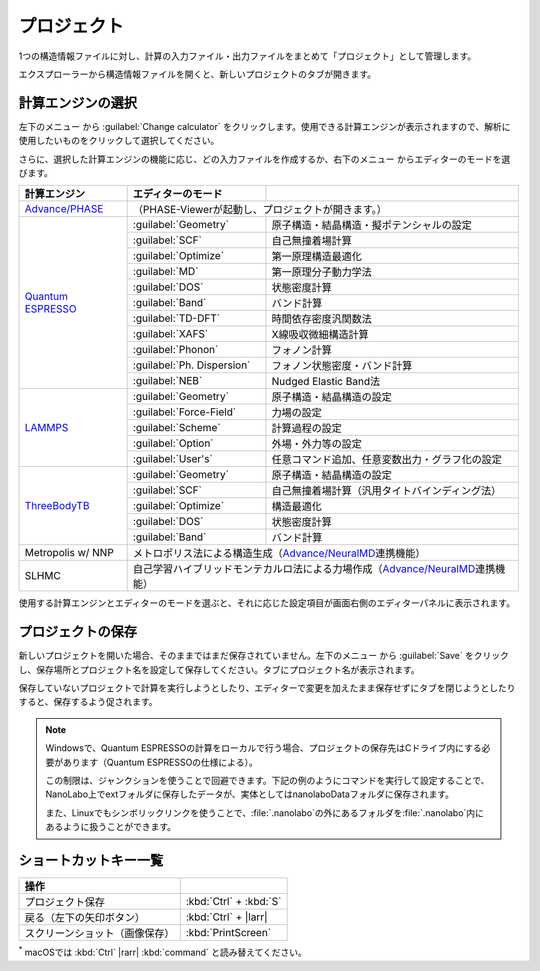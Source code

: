 .. _project:

===========================
プロジェクト
===========================

1つの構造情報ファイルに対し、計算の入力ファイル・出力ファイルをまとめて「プロジェクト」として管理します。

エクスプローラーから構造情報ファイルを開くと、新しいプロジェクトのタブが開きます。

.. image:: /img/project.svg

.. _engine:

計算エンジンの選択
=====================

左下のメニュー |projectmenuicon| から :guilabel:`Change calculator` をクリックします。使用できる計算エンジンが表示されますので、解析に使用したいものをクリックして選択してください。

.. |projectmenuicon| image:: /img/projectmenuicon.png

さらに、選択した計算エンジンの機能に応じ、どの入力ファイルを作成するか、右下のメニュー |editormenuicon| からエディターのモードを選びます。

.. |editormenuicon| image:: /img/editormenuicon.png


.. table::
   :widths: auto

   +--------------------------------+-------------------------------+-----------------------------------------------------------+
   | 計算エンジン                   | エディターのモード            |                                                           |
   +================================+===============================+===========================================================+
   | `Advance/PHASE`_               | （PHASE-Viewerが起動し、プロジェクトが開きます。）                                        |
   +--------------------------------+-------------------------------+-----------------------------------------------------------+
   | `Quantum ESPRESSO`_            | :guilabel:`Geometry`          | 原子構造・結晶構造・擬ポテンシャルの設定                  |
   |                                +-------------------------------+-----------------------------------------------------------+
   |                                | :guilabel:`SCF`               | 自己無撞着場計算                                          |
   |                                +-------------------------------+-----------------------------------------------------------+
   |                                | :guilabel:`Optimize`          | 第一原理構造最適化                                        |
   |                                +-------------------------------+-----------------------------------------------------------+
   |                                | :guilabel:`MD`                | 第一原理分子動力学法                                      |
   |                                +-------------------------------+-----------------------------------------------------------+
   |                                | :guilabel:`DOS`               | 状態密度計算                                              |
   |                                +-------------------------------+-----------------------------------------------------------+
   |                                | :guilabel:`Band`              | バンド計算                                                |
   |                                +-------------------------------+-----------------------------------------------------------+
   |                                | :guilabel:`TD-DFT`            | 時間依存密度汎関数法                                      |
   |                                +-------------------------------+-----------------------------------------------------------+
   |                                | :guilabel:`XAFS`              | X線吸収微細構造計算                                       |
   |                                +-------------------------------+-----------------------------------------------------------+
   |                                | :guilabel:`Phonon`            | フォノン計算                                              |
   |                                +-------------------------------+-----------------------------------------------------------+
   |                                | :guilabel:`Ph. Dispersion`    | フォノン状態密度・バンド計算                              |
   |                                +-------------------------------+-----------------------------------------------------------+
   |                                | :guilabel:`NEB`               | Nudged Elastic Band法                                     |
   +--------------------------------+-------------------------------+-----------------------------------------------------------+
   | `LAMMPS`_                      | :guilabel:`Geometry`          | 原子構造・結晶構造の設定                                  |
   |                                +-------------------------------+-----------------------------------------------------------+
   |                                | :guilabel:`Force-Field`       | 力場の設定                                                |
   |                                +-------------------------------+-----------------------------------------------------------+
   |                                | :guilabel:`Scheme`            | 計算過程の設定                                            |
   |                                +-------------------------------+-----------------------------------------------------------+
   |                                | :guilabel:`Option`            | 外場・外力等の設定                                        |
   |                                +-------------------------------+-----------------------------------------------------------+
   |                                | :guilabel:`User's`            | 任意コマンド追加、任意変数出力・グラフ化の設定            |
   +--------------------------------+-------------------------------+-----------------------------------------------------------+
   | `ThreeBodyTB`_                 | :guilabel:`Geometry`          | 原子構造・結晶構造の設定                                  |
   |                                +-------------------------------+-----------------------------------------------------------+
   |                                | :guilabel:`SCF`               | 自己無撞着場計算（汎用タイトバインディング法）            |
   |                                +-------------------------------+-----------------------------------------------------------+
   |                                | :guilabel:`Optimize`          | 構造最適化                                                |
   |                                +-------------------------------+-----------------------------------------------------------+
   |                                | :guilabel:`DOS`               | 状態密度計算                                              |
   |                                +-------------------------------+-----------------------------------------------------------+
   |                                | :guilabel:`Band`              | バンド計算                                                |
   +--------------------------------+-------------------------------+-----------------------------------------------------------+
   | Metropolis w/ NNP              | メトロポリス法による構造生成（\ `Advance/NeuralMD`_\ 連携機能）                           |
   +--------------------------------+-------------------------------------------------------------------------------------------+
   | SLHMC                          | 自己学習ハイブリッドモンテカルロ法による力場作成（\ `Advance/NeuralMD`_\ 連携機能）       |
   +--------------------------------+-------------------------------------------------------------------------------------------+


.. _`Advance/PHASE`: https://www.advancesoft.jp/products/nano/advance-phase/
.. _`Quantum ESPRESSO`: https://www.quantum-espresso.org/
.. _`LAMMPS`: https://www.lammps.org/
.. _`Advance/NeuralMD`: https://www.nanolabo.advancesoft.jp/neuralmd/
.. _`ThreeBodyTB`: https://pages.nist.gov/ThreeBodyTB.jl/

使用する計算エンジンとエディターのモードを選ぶと、それに応じた設定項目が画面右側のエディターパネルに表示されます。

.. _save:

プロジェクトの保存
==========================

新しいプロジェクトを開いた場合、そのままではまだ保存されていません。左下のメニュー |projectmenuicon| から :guilabel:`Save` をクリックし、保存場所とプロジェクト名を設定して保存してください。タブにプロジェクト名が表示されます。

保存していないプロジェクトで計算を実行しようとしたり、エディターで変更を加えたまま保存せずにタブを閉じようとしたりすると、保存するよう促されます。

.. note::

 Windowsで、Quantum ESPRESSOの計算をローカルで行う場合、プロジェクトの保存先はCドライブ内にする必要があります（Quantum ESPRESSOの仕様による）。

 この制限は、ジャンクションを使うことで回避できます。下記の例のようにコマンドを実行して設定することで、NanoLabo上でextフォルダに保存したデータが、実体としてはnanolaboDataフォルダに保存されます。

 また、Linuxでもシンボリックリンクを使うことで、\ :file:`.nanolabo`\ の外にあるフォルダを\ :file:`.nanolabo`\ 内にあるように扱うことができます。

 .. code-block:: console
     :caption: Windows

     mkdir D:\nanolaboData
     mklink /J C:\Users\ユーザー名\.nanolabo\ext D:\nanolaboData

 .. code-block:: console
     :caption: Linux

     mkdir /home/ユーザー名/nanolaboData
     ln -s /home/ユーザー名/nanolaboData /home/ユーザー名/.nanolabo/ext

.. _shortcut:

ショートカットキー一覧
==========================

.. table::
   :widths: auto

   +---------------------------------------+------------------------------------------------------------------------------------+
   | 操作                                  |                                                                                    |
   +=======================================+====================================================================================+
   | プロジェクト保存                      | :kbd:`Ctrl` + :kbd:`S`                                                             |
   +---------------------------------------+------------------------------------------------------------------------------------+
   | 戻る（左下の矢印ボタン）              | :kbd:`Ctrl` + |larr|                                                               |
   +---------------------------------------+------------------------------------------------------------------------------------+
   | スクリーンショット（画像保存）        | :kbd:`PrintScreen`                                                                 |
   +---------------------------------------+------------------------------------------------------------------------------------+

`*`:sup: macOSでは :kbd:`Ctrl` |rarr| :kbd:`command` と読み替えてください。

.. |larr| raw:: html

   &larr;

.. |rarr| raw:: html

   &rarr;
